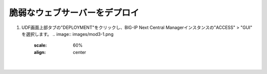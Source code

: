 脆弱なウェブサーバーをデプロイ
=========================================================

#. UDF画面上部タブの"DEPLOYMENT"をクリックし、BIG-IP Next Central Managerインスタンスの"ACCESS" > "GUI" を選択します。
   .. image:: images/mod3-1.png
      :scale: 60%
      :align: center
   |  
